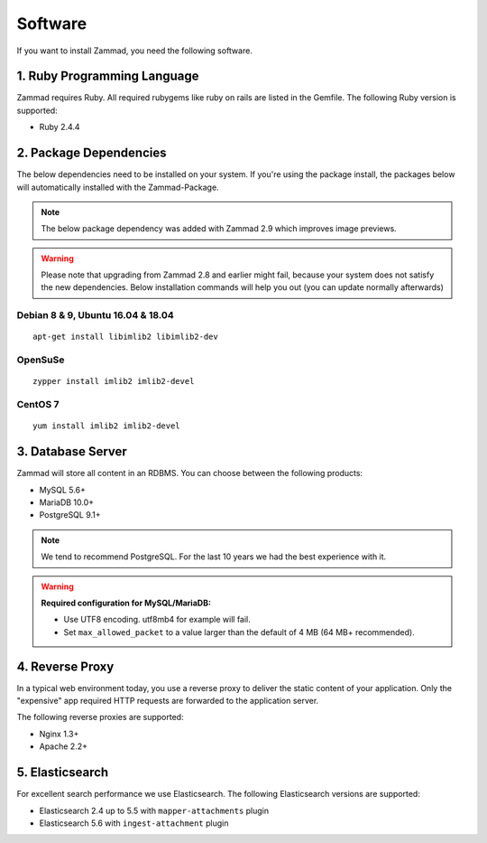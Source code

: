 Software
********

If you want to install Zammad, you need the following software.

1. Ruby Programming Language
============================

Zammad requires Ruby. All required rubygems like ruby on rails are listed in the Gemfile.
The following Ruby version is supported:

* Ruby 2.4.4

2. Package Dependencies
=======================

The below dependencies need to be installed on your system.
If you're using the package install, the packages below will automatically installed with the Zammad-Package.

.. Note:: The below package dependency was added with Zammad 2.9 which improves image previews.

.. Warning:: Please note that upgrading from Zammad 2.8 and earlier might fail, because your system does not satisfy the new dependencies. 
  Below installation commands will help you out (you can update normally afterwards)

Debian 8 & 9, Ubuntu 16.04 & 18.04
^^^^^^^^^^^^^^^^^^^^^^^^^^^^^^^^^^

::
  
  apt-get install libimlib2 libimlib2-dev


OpenSuSe
^^^^^^^^

::
  
  zypper install imlib2 imlib2-devel


CentOS 7
^^^^^^^^

::
  
  yum install imlib2 imlib2-devel


3. Database Server
==================

Zammad will store all content in an RDBMS.
You can choose between the following products:

* MySQL 5.6+
* MariaDB 10.0+
* PostgreSQL 9.1+

.. Note:: We tend to recommend PostgreSQL. For the last 10 years we had the best experience with it.

.. Warning:: **Required configuration for MySQL/MariaDB:**
  
  * Use UTF8 encoding. utf8mb4 for example will fail.
  * Set ``max_allowed_packet`` to a value larger than the default of 4 MB (64 MB+ recommended).


4. Reverse Proxy
================

In a typical web environment today, you use a reverse proxy to deliver the static content of your application.
Only the "expensive" app required HTTP requests are forwarded to the application server.

The following reverse proxies are supported:

* Nginx 1.3+
* Apache 2.2+


5. Elasticsearch
================

For excellent search performance we use Elasticsearch.
The following Elasticsearch versions are supported:

* Elasticsearch 2.4 up to 5.5 with ``mapper-attachments`` plugin
* Elasticsearch 5.6 with ``ingest-attachment`` plugin
